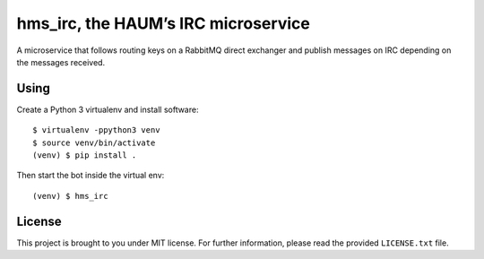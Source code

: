 hms_irc, the HAUM’s IRC microservice
====================================

.. image:: https://travis-ci.org/haum/hms_agenda.svg?branch=master
    :target: https://travis-ci.org/haum/hms_agenda

.. image:: https://coveralls.io/repos/github/haum/hms_irc/badge.svg?branch=master
    :target: https://coveralls.io/github/haum/hms_irc?branch=master

A microservice that follows routing keys on a RabbitMQ direct exchanger and
publish messages on IRC depending on the messages received.

Using
-----

Create a Python 3 virtualenv and install software::

    $ virtualenv -ppython3 venv
    $ source venv/bin/activate
    (venv) $ pip install .

Then start the bot inside the virtual env::

    (venv) $ hms_irc

License
-------

This project is brought to you under MIT license. For further information,
please read the provided ``LICENSE.txt`` file.
